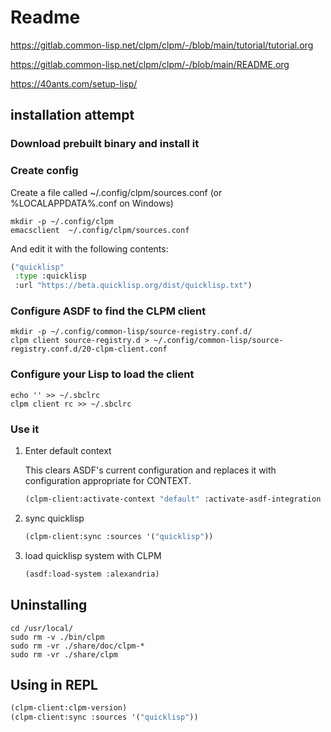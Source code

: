 * Readme

https://gitlab.common-lisp.net/clpm/clpm/-/blob/main/tutorial/tutorial.org

https://gitlab.common-lisp.net/clpm/clpm/-/blob/main/README.org

https://40ants.com/setup-lisp/

** installation attempt

*** Download prebuilt binary and install it

*** Create config
Create a file called ~/.config/clpm/sources.conf
(or %LOCALAPPDATA%\config\clpm\sources.conf on Windows)

#+begin_example
mkdir -p ~/.config/clpm
emacsclient  ~/.config/clpm/sources.conf
#+end_example

And edit it with the following contents:

#+begin_src lisp
("quicklisp"
 :type :quicklisp
 :url "https://beta.quicklisp.org/dist/quicklisp.txt")
#+end_src

*** Configure ASDF to find the CLPM client
#+begin_example
mkdir -p ~/.config/common-lisp/source-registry.conf.d/
clpm client source-registry.d > ~/.config/common-lisp/source-registry.conf.d/20-clpm-client.conf
#+end_example

*** Configure your Lisp to load the client

#+begin_example
echo '' >> ~/.sbclrc
clpm client rc >> ~/.sbclrc
#+end_example

*** Use it

**** Enter default context
This clears ASDF's current configuration and replaces it with configuration
appropriate for CONTEXT.

#+begin_src lisp
  (clpm-client:activate-context "default" :activate-asdf-integration t)
#+end_src

**** sync quicklisp
#+begin_src lisp
  (clpm-client:sync :sources '("quicklisp"))
#+end_src

**** load quicklisp system with CLPM
#+begin_src lisp
  (asdf:load-system :alexandria)
#+end_src

** Uninstalling
#+begin_example
cd /usr/local/
sudo rm -v ./bin/clpm
sudo rm -vr ./share/doc/clpm-*
sudo rm -vr ./share/clpm
#+end_example

** Using in REPL

#+begin_src lisp
  (clpm-client:clpm-version)
  (clpm-client:sync :sources '("quicklisp"))
#+end_src
